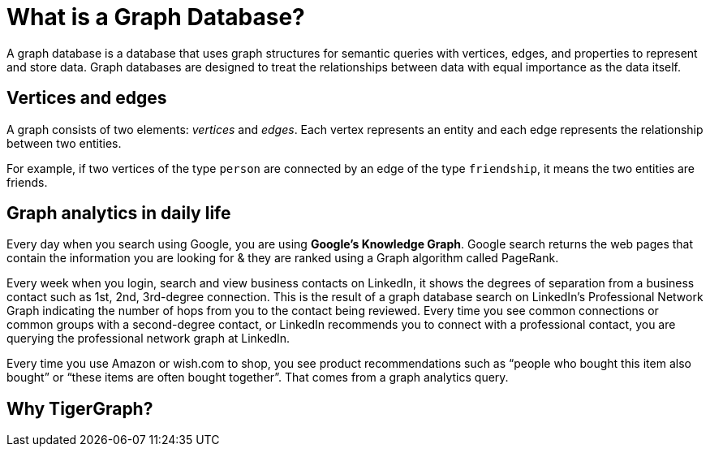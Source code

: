 = What is a Graph Database?

A graph database is a database that uses graph structures for semantic queries with vertices, edges, and properties to represent and store data. Graph databases are designed to treat the relationships between data with equal importance as the data itself. 

== Vertices and edges
A graph consists of two elements: _vertices_ and _edges_. 
Each vertex represents an entity and each edge represents the relationship between two entities. 

For example, if two vertices of the type `person` are connected by an edge of the type `friendship`, it means the two entities are friends. 

== Graph analytics in daily life
Every day when you search using Google, you are using *Google’s Knowledge Graph*. Google search returns the web pages that contain the information you are looking for & they are ranked using a Graph algorithm called PageRank.

Every week when you login, search and view business contacts on LinkedIn, it shows the degrees of separation from a business contact such as 1st, 2nd, 3rd-degree connection. 
This is the result of a graph database search on LinkedIn’s Professional Network Graph indicating the number of hops from you to the contact being reviewed.
Every time you see common connections or common groups with a second-degree contact, or LinkedIn recommends you to connect with a professional contact, you are querying the professional network graph at LinkedIn.

Every time you use Amazon or wish.com to shop, you see product recommendations such as “people who bought this item also bought” or “these items are often bought together”. That comes from a graph analytics query.

== Why TigerGraph?
